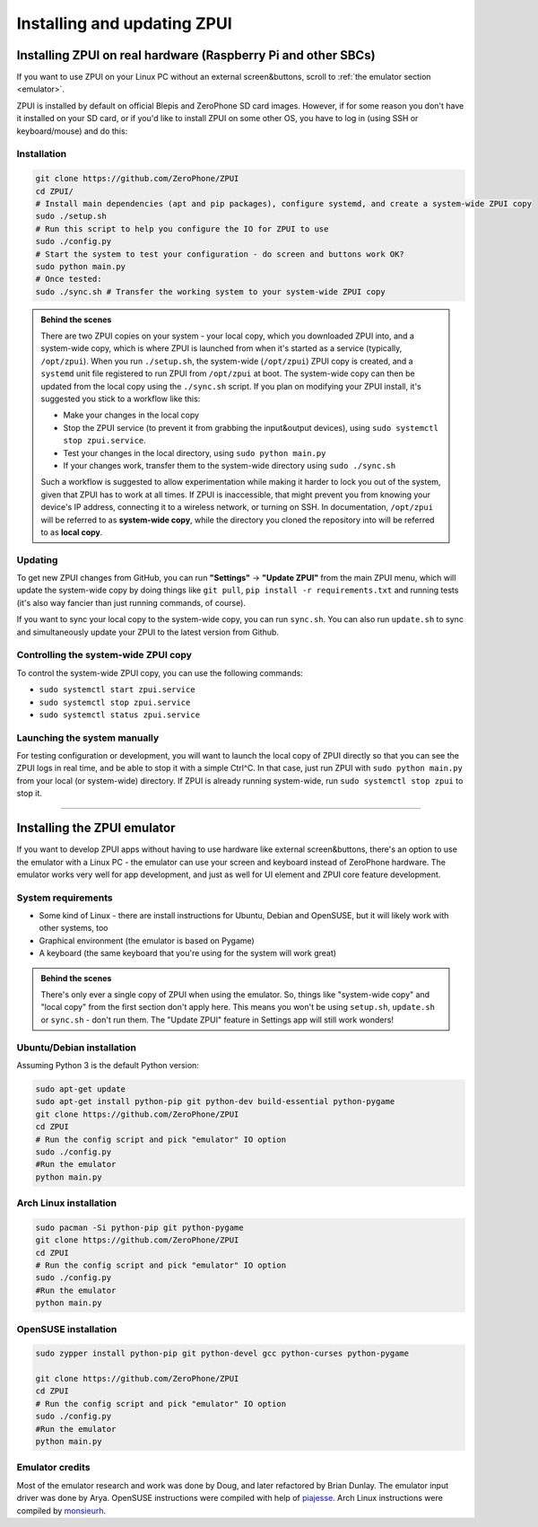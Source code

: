 .. _setup:

Installing and updating ZPUI
############################

Installing ZPUI on real hardware (Raspberry Pi and other SBCs)
==============================

If you want to use ZPUI on your Linux PC without an external screen&buttons, scroll to :ref:`the emulator section <emulator>`.

ZPUI is installed by default on official Blepis and ZeroPhone SD card images. However, if 
for some reason you don't have it installed on your SD card, or if you'd like to 
install ZPUI on some other OS, you have to log in (using SSH or keyboard/mouse) and do this:

Installation
------------

.. code-block:: bash

    git clone https://github.com/ZeroPhone/ZPUI
    cd ZPUI/
    # Install main dependencies (apt and pip packages), configure systemd, and create a system-wide ZPUI copy
    sudo ./setup.sh
    # Run this script to help you configure the IO for ZPUI to use
    sudo ./config.py
    # Start the system to test your configuration - do screen and buttons work OK?
    sudo python main.py 
    # Once tested:
    sudo ./sync.sh # Transfer the working system to your system-wide ZPUI copy


.. _local_system_copy:
.. admonition:: Behind the scenes
   :class: note

   There are two ZPUI copies on your system - your local copy, which you downloaded ZPUI into, 
   and a system-wide copy, which is where ZPUI is launched from when it's started
   as a service (typically, ``/opt/zpui``).
   When you run ``./setup.sh``, the system-wide (``/opt/zpui``) ZPUI copy is created,
   and a ``systemd`` unit file registered to run ZPUI from ``/opt/zpui`` at boot. 
   The system-wide copy can then be updated from the local copy using the ``./sync.sh`` script.
   If you plan on modifying your ZPUI install, it's suggested you stick to a workflow like this:

   * Make your changes in the local copy
   * Stop the ZPUI service (to prevent it from grabbing the input&output devices), using ``sudo systemctl stop zpui.service``.
   * Test your changes in the local directory, using ``sudo python main.py``
   * If your changes work, transfer them to the system-wide directory using ``sudo ./sync.sh``

   Such a workflow is suggested to allow experimentation while making it harder 
   to lock you out of the system, given that ZPUI has to work at all times.
   If ZPUI is inaccessible, that might prevent you from knowing your device's IP address, 
   connecting it to a wireless network, or turning on SSH.
   In documentation, ``/opt/zpui`` will be referred to as **system-wide copy**, 
   while the directory you cloned the repository into will be referred to 
   as **local copy**.

Updating
--------

To get new ZPUI changes from GitHub, you can run **"Settings"** -> **"Update ZPUI"** 
from the main ZPUI menu, which will update the system-wide copy by doing things like
``git pull``, ``pip install -r requirements.txt`` and running tests (it's also way
fancier than just running commands, of course).

If you want to sync your local copy to the system-wide copy, you can run ``sync.sh``.
You can also run ``update.sh`` to sync and simultaneously update your ZPUI to the latest version from Github.


Controlling the system-wide ZPUI copy
-------------------------------------

To control the system-wide ZPUI copy, you can use the following commands:

* ``sudo systemctl start zpui.service``
* ``sudo systemctl stop zpui.service``
* ``sudo systemctl status zpui.service``

Launching the system manually
-----------------------------

For testing configuration or development, you will want to launch the local copy of ZPUI directly 
so that you can see the ZPUI logs in real time, and be able to stop it with a simple Ctrl^C. 
In that case, just run ZPUI with ``sudo python main.py`` from your local (or system-wide) directory. 
If ZPUI is already running system-wide, run ``sudo systemctl stop zpui`` to stop it.

-----------

.. _emulator:

Installing the ZPUI emulator
============================

.. image:: _static/ZPUI_Emulator.png

If you want to develop ZPUI apps without having to use hardware like external screen&buttons, 
there's an option to use the emulator with a Linux PC - the emulator can use your 
screen and keyboard instead of ZeroPhone hardware. The emulator works very well for 
app development, and just as well for UI element and ZPUI core feature development.

System requirements
-------------------

* Some kind of Linux - there are install instructions for Ubuntu, Debian and OpenSUSE, but it will likely work with other systems, too
* Graphical environment (the emulator is based on Pygame)
* A keyboard (the same keyboard that you're using for the system will work great)

.. admonition:: Behind the scenes
   :class: note

   There's only ever a single copy of ZPUI when using the emulator. So, things like "system-wide copy" and "local copy"
   from the first section don't apply here. This means you won't be using ``setup.sh``, ``update.sh`` or ``sync.sh`` - don't run them.
   The "Update ZPUI" feature in Settings app will still work wonders!

Ubuntu/Debian installation
--------------------------

Assuming Python 3 is the default Python version:

.. code-block:: bash

    sudo apt-get update
    sudo apt-get install python-pip git python-dev build-essential python-pygame
    git clone https://github.com/ZeroPhone/ZPUI
    cd ZPUI
    # Run the config script and pick "emulator" IO option
    sudo ./config.py
    #Run the emulator
    python main.py

Arch Linux installation
-----------------------
.. code-block:: bash

    sudo pacman -Si python-pip git python-pygame
    git clone https://github.com/ZeroPhone/ZPUI
    cd ZPUI
    # Run the config script and pick "emulator" IO option
    sudo ./config.py
    #Run the emulator
    python main.py

OpenSUSE installation
---------------------

.. code-block:: bash

    sudo zypper install python-pip git python-devel gcc python-curses python-pygame

    git clone https://github.com/ZeroPhone/ZPUI
    cd ZPUI
    # Run the config script and pick "emulator" IO option
    sudo ./config.py
    #Run the emulator
    python main.py

Emulator credits
----------------

Most of the emulator research and work was done by Doug, and later 
refactored by Brian Dunlay. The emulator input driver was done by Arya.
OpenSUSE instructions were compiled with help of `piajesse`_.
Arch Linux instructions were compiled by `monsieurh`_.

.. _monsieurh: https://github.com/monsieurh
.. _piajesse: https://hackaday.io/piajesse
